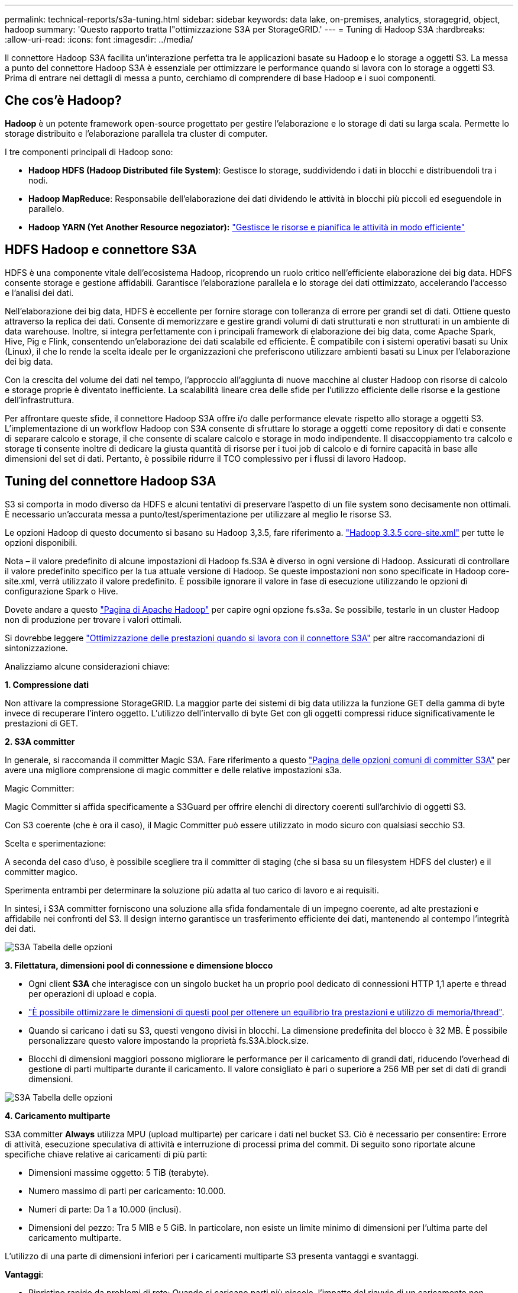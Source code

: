 ---
permalink: technical-reports/s3a-tuning.html 
sidebar: sidebar 
keywords: data lake, on-premises, analytics, storagegrid, object, hadoop 
summary: 'Questo rapporto tratta l"ottimizzazione S3A per StorageGRID.' 
---
= Tuning di Hadoop S3A
:hardbreaks:
:allow-uri-read: 
:icons: font
:imagesdir: ../media/


[role="lead"]
Il connettore Hadoop S3A facilita un'interazione perfetta tra le applicazioni basate su Hadoop e lo storage a oggetti S3. La messa a punto del connettore Hadoop S3A è essenziale per ottimizzare le performance quando si lavora con lo storage a oggetti S3. Prima di entrare nei dettagli di messa a punto, cerchiamo di comprendere di base Hadoop e i suoi componenti.



== Che cos'è Hadoop?

*Hadoop* è un potente framework open-source progettato per gestire l'elaborazione e lo storage di dati su larga scala. Permette lo storage distribuito e l'elaborazione parallela tra cluster di computer.

I tre componenti principali di Hadoop sono:

* *Hadoop HDFS (Hadoop Distributed file System)*: Gestisce lo storage, suddividendo i dati in blocchi e distribuendoli tra i nodi.
* *Hadoop MapReduce*: Responsabile dell'elaborazione dei dati dividendo le attività in blocchi più piccoli ed eseguendole in parallelo.
* *Hadoop YARN (Yet Another Resource negoziator):* https://www.simplilearn.com/tutorials/hadoop-tutorial/what-is-hadoop["Gestisce le risorse e pianifica le attività in modo efficiente"]




== HDFS Hadoop e connettore S3A

HDFS è una componente vitale dell'ecosistema Hadoop, ricoprendo un ruolo critico nell'efficiente elaborazione dei big data. HDFS consente storage e gestione affidabili. Garantisce l'elaborazione parallela e lo storage dei dati ottimizzato, accelerando l'accesso e l'analisi dei dati.

Nell'elaborazione dei big data, HDFS è eccellente per fornire storage con tolleranza di errore per grandi set di dati. Ottiene questo attraverso la replica dei dati. Consente di memorizzare e gestire grandi volumi di dati strutturati e non strutturati in un ambiente di data warehouse. Inoltre, si integra perfettamente con i principali framework di elaborazione dei big data, come Apache Spark, Hive, Pig e Flink, consentendo un'elaborazione dei dati scalabile ed efficiente. È compatibile con i sistemi operativi basati su Unix (Linux), il che lo rende la scelta ideale per le organizzazioni che preferiscono utilizzare ambienti basati su Linux per l'elaborazione dei big data.

Con la crescita del volume dei dati nel tempo, l'approccio all'aggiunta di nuove macchine al cluster Hadoop con risorse di calcolo e storage proprie è diventato inefficiente. La scalabilità lineare crea delle sfide per l'utilizzo efficiente delle risorse e la gestione dell'infrastruttura.

Per affrontare queste sfide, il connettore Hadoop S3A offre i/o dalle performance elevate rispetto allo storage a oggetti S3. L'implementazione di un workflow Hadoop con S3A consente di sfruttare lo storage a oggetti come repository di dati e consente di separare calcolo e storage, il che consente di scalare calcolo e storage in modo indipendente. Il disaccoppiamento tra calcolo e storage ti consente inoltre di dedicare la giusta quantità di risorse per i tuoi job di calcolo e di fornire capacità in base alle dimensioni del set di dati. Pertanto, è possibile ridurre il TCO complessivo per i flussi di lavoro Hadoop.



== Tuning del connettore Hadoop S3A

S3 si comporta in modo diverso da HDFS e alcuni tentativi di preservare l'aspetto di un file system sono decisamente non ottimali. È necessario un'accurata messa a punto/test/sperimentazione per utilizzare al meglio le risorse S3.

Le opzioni Hadoop di questo documento si basano su Hadoop 3,3.5, fare riferimento a. https://hadoop.apache.org/docs/r3.3.5/hadoop-project-dist/hadoop-common/core-default.xml["Hadoop 3.3.5 core-site.xml"] per tutte le opzioni disponibili.

Nota – il valore predefinito di alcune impostazioni di Hadoop fs.S3A è diverso in ogni versione di Hadoop. Assicurati di controllare il valore predefinito specifico per la tua attuale versione di Hadoop. Se queste impostazioni non sono specificate in Hadoop core-site.xml, verrà utilizzato il valore predefinito. È possibile ignorare il valore in fase di esecuzione utilizzando le opzioni di configurazione Spark o Hive.

Dovete andare a questo https://netapp.sharepoint.com/sites/StorageGRIDTME/Shared%20Documents/General/Partners/Dremio/SG%20data%20lake%20TR/Apache%20Hadoop%20Amazon%20Web%20Services%20support%20–%20Maximizing%20Performance%20when%20working%20with%20the%20S3A%20Connector["Pagina di Apache Hadoop"] per capire ogni opzione fs.s3a. Se possibile, testarle in un cluster Hadoop non di produzione per trovare i valori ottimali.

Si dovrebbe leggere https://hadoop.apache.org/docs/stable/hadoop-aws/tools/hadoop-aws/performance.html["Ottimizzazione delle prestazioni quando si lavora con il connettore S3A"] per altre raccomandazioni di sintonizzazione.

Analizziamo alcune considerazioni chiave:

*1. Compressione dati*

Non attivare la compressione StorageGRID. La maggior parte dei sistemi di big data utilizza la funzione GET della gamma di byte invece di recuperare l'intero oggetto. L'utilizzo dell'intervallo di byte Get con gli oggetti compressi riduce significativamente le prestazioni di GET.

*2. S3A committer*

In generale, si raccomanda il committer Magic S3A. Fare riferimento a questo https://hadoop.apache.org/docs/current/hadoop-aws/tools/hadoop-aws/committers.html#Common_S3A_Committer_Options["Pagina delle opzioni comuni di committer S3A"] per avere una migliore comprensione di magic committer e delle relative impostazioni s3a.

Magic Committer:

Magic Committer si affida specificamente a S3Guard per offrire elenchi di directory coerenti sull'archivio di oggetti S3.

Con S3 coerente (che è ora il caso), il Magic Committer può essere utilizzato in modo sicuro con qualsiasi secchio S3.

Scelta e sperimentazione:

A seconda del caso d'uso, è possibile scegliere tra il committer di staging (che si basa su un filesystem HDFS del cluster) e il committer magico.

Sperimenta entrambi per determinare la soluzione più adatta al tuo carico di lavoro e ai requisiti.

In sintesi, i S3A committer forniscono una soluzione alla sfida fondamentale di un impegno coerente, ad alte prestazioni e affidabile nei confronti del S3. Il design interno garantisce un trasferimento efficiente dei dati, mantenendo al contempo l'integrità dei dati.

image:s3a-tuning/image1.png["S3A Tabella delle opzioni"]

*3. Filettatura, dimensioni pool di connessione e dimensione blocco*

* Ogni client *S3A* che interagisce con un singolo bucket ha un proprio pool dedicato di connessioni HTTP 1,1 aperte e thread per operazioni di upload e copia.
* https://hadoop.apache.org/docs/stable/hadoop-aws/tools/hadoop-aws/performance.html["È possibile ottimizzare le dimensioni di questi pool per ottenere un equilibrio tra prestazioni e utilizzo di memoria/thread"].
* Quando si caricano i dati su S3, questi vengono divisi in blocchi. La dimensione predefinita del blocco è 32 MB. È possibile personalizzare questo valore impostando la proprietà fs.S3A.block.size.
* Blocchi di dimensioni maggiori possono migliorare le performance per il caricamento di grandi dati, riducendo l'overhead di gestione di parti multiparte durante il caricamento. Il valore consigliato è pari o superiore a 256 MB per set di dati di grandi dimensioni.


image:s3a-tuning/image2.png["S3A Tabella delle opzioni"]

*4. Caricamento multiparte*

S3A committer *Always* utilizza MPU (upload multiparte) per caricare i dati nel bucket S3. Ciò è necessario per consentire: Errore di attività, esecuzione speculativa di attività e interruzione di processi prima del commit. Di seguito sono riportate alcune specifiche chiave relative ai caricamenti di più parti:

* Dimensioni massime oggetto: 5 TiB (terabyte).
* Numero massimo di parti per caricamento: 10.000.
* Numeri di parte: Da 1 a 10.000 (inclusi).
* Dimensioni del pezzo: Tra 5 MIB e 5 GiB. In particolare, non esiste un limite minimo di dimensioni per l'ultima parte del caricamento multiparte.


L'utilizzo di una parte di dimensioni inferiori per i caricamenti multiparte S3 presenta vantaggi e svantaggi.

*Vantaggi*:

* Ripristino rapido da problemi di rete: Quando si caricano parti più piccole, l'impatto del riavvio di un caricamento non riuscito a causa di un errore di rete viene ridotto al minimo. Se una parte non riesce, è sufficiente caricare nuovamente quella parte specifica piuttosto che l'intero oggetto.
* Migliore parallelizzazione: È possibile caricare più parti in parallelo, sfruttando il multithreading o le connessioni simultanee. Questa parallelizzazione migliora le prestazioni, soprattutto quando si gestiscono file di grandi dimensioni.


*Svantaggio*:

* Sovraccarico di rete: Le dimensioni ridotte delle parti consentono il caricamento di più parti, ciascuna delle quali richiede una propria richiesta HTTP. Un numero maggiore di richieste HTTP aumenta l'overhead dovuto all'avvio e al completamento di singole richieste. La gestione di un gran numero di piccoli componenti può influire sulle prestazioni.
* Complessità: Gestire l'ordine, tenere traccia delle parti e assicurarsi che i caricamenti vengano effettuati correttamente può risultare difficoltoso. Se il caricamento deve essere interrotto, tutte le parti già caricate devono essere monitorate e eliminate.


Per Hadoop, per fs.S3A.multipart.size si consigliano dimensioni di parte pari o superiori a 256MB. Impostare sempre il valore fs.S3A.mutlipart.threshold su 2 x fs.S3A.multipart.size. Ad esempio, se fs.S3A.multipart.size = 256M, fs.S3A.mutlipart.threshold dovrebbe essere 512M.

Utilizzare parti di dimensioni maggiori per set di dati di grandi dimensioni. È importante scegliere una dimensione della parte che bilanci questi fattori in base al caso di utilizzo specifico e alle condizioni di rete.

Un caricamento multiparte è un https://docs.aws.amazon.com/AmazonS3/latest/dev/mpuoverview.html?trk=el_a134p000006vpP2AAI&trkCampaign=AWSInsights_Website_Docs_AmazonS3-dev-mpuoverview&sc_channel=el&sc_campaign=AWSInsights_Blog_discovering-and-deleting-incomplete-multipart-uploads-to-lower-&sc_outcome=Product_Marketing["processo in tre fasi"]:

. Il caricamento viene avviato, StorageGRID restituisce un ID upload.
. Le parti dell'oggetto vengono caricate utilizzando l'ID upload.
. Una volta caricate tutte le parti dell'oggetto, invia la richiesta di caricamento multiparte completa con upload-ID. StorageGRID costruisce l'oggetto dalle parti caricate e il client può accedere all'oggetto.


Se la richiesta di caricamento multiparte completa non viene inviata correttamente, le parti rimangono in StorageGRID e non creano alcun oggetto. Ciò si verifica quando i lavori vengono interrotti, non riusciti o interrotti. Le parti rimangono nella griglia fino a quando il caricamento multiparte non viene completato o interrotto o StorageGRID elimina queste parti se sono trascorsi 15 giorni dall'avvio del caricamento. Se in un bucket sono presenti molti (da poche centinaia di migliaia a milioni) upload multiparte in corso, quando Hadoop invia "list-multipart-Uploads" (questa richiesta non filtra per id di caricamento), il completamento della richiesta potrebbe richiedere molto tempo o un timeout. È possibile impostare fs.S3A.mutlipart.purge su true con un valore fs.S3A.multipart.purge.age appropriato (ad esempio, da 5 a 7 giorni, non utilizzare il valore predefinito di 86400, ossia 1 giorno). O contattare l'assistenza NetApp per esaminare la situazione.

image:s3a-tuning/image3.png["S3A Tabella delle opzioni"]

*5. Buffer: Scrittura dei dati in memoria*

Per migliorare le prestazioni, è possibile inserire i dati in scrittura nella memoria prima di caricarli su S3. Riducendo così il numero di scritture ridotte e migliorando l'efficienza.

image:s3a-tuning/image4.png["S3A Tabella delle opzioni"]

Ricorda che S3 e HDFS funzionano in modi diversi. È necessario un'attenta messa a punto/test/esperimento per utilizzare al meglio le risorse S3.
